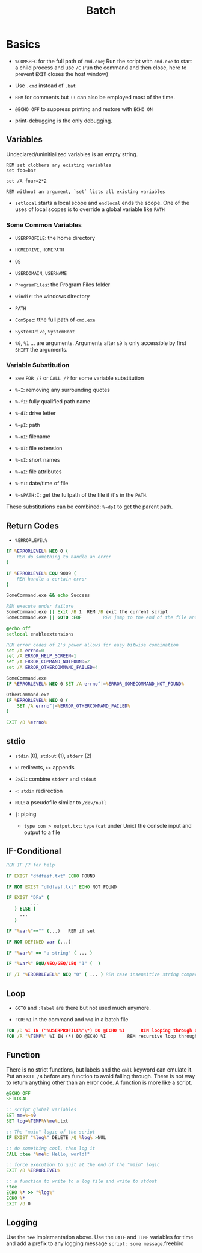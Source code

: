 #+title: Batch

* Basics

- =%COMSPEC= for the full path of =cmd.exe=; Run the script with =cmd.exe=
  to start a child process and use =/C= (run the command and then close,
  here to prevent =EXIT= closes the host window)

- Use =.cmd= instead of =.bat=

- =REM= for comments but =::= can also be employed most of the time.

- =@ECHO OFF= to suppress printing and restore with =ECHO ON=

- print-debugging is the only debugging.

** Variables

Undeclared/uninitialized variables is an empty string.

#+begin_src shell
REM set clobbers any existing variables
set foo=bar

set /A four=2*2

REM without an argument, `set` lists all existing variables
#+end_src

- =setlocal= starts a local scope and =endlocal= ends the scope. One of the uses of local scopes is to override a global variable like =PATH=

*** Some Common Variables

- =USERPROFILE=: the home directory

- =HOMEDRIVE=, =HOMEPATH=

- =OS=

- =USERDOMAIN=, =USERNAME=

- =ProgramFiles=: the Program Files folder

- =windir=: the windows directory

- =PATH=

- =ComSpec=: tthe full path of =cmd.exe=

- =SystemDrive=, =SystemRoot=

- =%0=, =%1= ... are arguments. Arguments after =$9= is only accessible by first =SHIFT= the arguments.

*** Variable Substitution

+ see =FOR /?= or =CALL /?= for some variable substitution

+ =%~I=: removing any surrounding quotes

+ =%~fI=: fully qualified path name

+ =%~dI=: drive letter

+ =%~pI=: path

+ =%~nI=: filename

+ =%~xI=: file extension

+ =%~sI=: short names

+ =%~aI=: file attributes

+ =%~tI=: date/time of file

+ =%~$PATH:I=: get the fullpath of the file if it's in the =PATH=.

These substitutions can be combined: =%~dpI= to get the parent path.

** Return Codes

- =%ERRORLEVEL%=

#+begin_src bat
IF %ERRORLEVEL% NEQ 0 (
    REM do something to handle an error
)

IF %ERRORLEVEL% EQU 9009 (
    REM handle a certain error
)

SomeCommand.exe && echo Success

REM execute under failure
SomeCommand.exe || Exit /B 1  REM /B exit the current script
SomeCommand.exe || GOTO :EOF        REM jump to the end of the file and return 1
#+end_src

#+begin_src bat
@echo off
setlocal enableextensions

REM error codes of 2's power allows for easy bitwise combination
set /A errno=0
set /A ERROR_HELP_SCREEN=1
set /A ERROR_COMMAND_NOTFOUND=2
set /A ERROR_OTHERCOMMAND_FAILED=4

SomeCommand.exe
IF %ERRORLEVEL% NEQ 0 SET /A errno^|=%ERROR_SOMECOMMAND_NOT_FOUND%

OtherCommand.exe
IF %ERRORLEVEL% NEQ 0 (
    SET /A errno^|=%ERROR_OTHERCOMMAND_FAILED%
)

EXIT /B %errno%
#+end_src

** stdio

- =stdin= (0), =stdout= (1), =stderr= (2)

- =>=: redirects, =>>= appends

- =2>&1=: combine =stderr= and =stdout=

- =<=: =stdin= redirection

- =NUL=: a pseudofile similar to =/dev/null=

- =|=: piping
  + =type con > output.txt=: =type= (=cat= under Unix) the console input and output to a file

** IF-Conditional

#+begin_src bat
REM IF /? for help

IF EXIST "dfdfasf.txt" ECHO FOUND

IF NOT EXIST "dfdfasf.txt" ECHO NOT FOUND

IF EXIST "DFa" (
         ...
   ) ELSE (
     ...
   )

IF "%var%"=="" (...)   REM if set

IF NOT DEFINED var (...)

IF "%var%" == "a string" ( ... )

IF "%var%" EQU/NEQ/GEQ/LEQ "1" (  )

IF /I "%ERORRLEVEL%" NEQ "0" ( ... ) REM case insensitive string comparison
#+end_src


** Loop

- =GOTO= and =:label= are there but not used much anymore.

- =FOR=: =%I= in the command and =%%I= in a batch file

#+begin_src bat
FOR /D %I IN ("%USERPROFILE%"\*) DO @ECHO %I      REM looping through directories
FOR /R "%TEMP%" %I IN (*) DO @ECHO %I        REM recursive loop through subfolder
#+end_src

** Function

There is no strict functions, but labels and the =call= keyword can emulate it.
Put an =EXIT /B= before any function to avoid falling through. There is not way to return anything other than an error code. A function is more like a script.

#+begin_src bat
@ECHO OFF
SETLOCAL

:: script global variables
SET me=%~n0
SET log=%TEMP%\%me%.txt

:: The "main" logic of the script
IF EXIST "%log%" DELETE /Q %log% >NUL

:: do something cool, then log it
CALL :tee "%me%: Hello, world!"

:: force execution to quit at the end of the "main" logic
EXIT /B %ERRORLEVEL%

:: a function to write to a log file and write to stdout
:tee
ECHO %* >> "%log%"
ECHO %*
EXIT /B 0
#+end_src

** Logging

Use the =tee= implementation above. Use the =DATE= and =TIME= variables for time and add a prefix to any logging message =script: some message=.freebird
